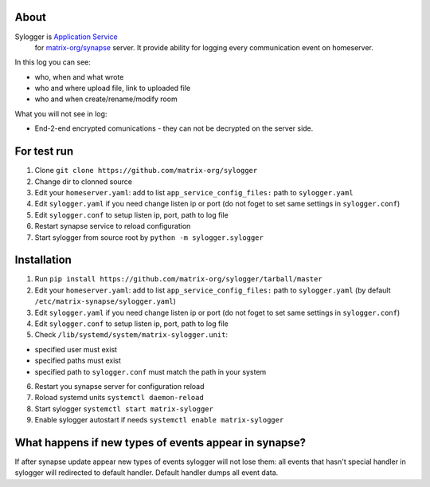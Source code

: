 About
=====

Sylogger is `Application Service <http://matrix.org/docs/guides/application_services.html>`_
 for `matrix-org/synapse <https://github.com/matrix-org/synapse>`_
 server. It provide ability for logging every communication event on homeserver.

In this log you can see:

- who, when and what wrote
- who and where upload file, link to uploaded file
- who and when create/rename/modify room

What you will not see in log:

- End-2-end encrypted comunications - they can not be decrypted on the server side.

For test run
============

1. Clone ``git clone https://github.com/matrix-org/sylogger``
2. Change dir to clonned source
3. Edit your ``homeserver.yaml``: add to list ``app_service_config_files:`` path to ``sylogger.yaml`` 
4. Edit ``sylogger.yaml`` if you need change listen ip or port (do not foget to set same settings in ``sylogger.conf``)
5. Edit ``sylogger.conf`` to setup listen ip, port, path to log file
6. Restart synapse service to reload configuration
7. Start sylogger  from source root by ``python -m sylogger.sylogger``

Installation
============

1. Run ``pip install https://github.com/matrix-org/sylogger/tarball/master``
2. Edit your ``homeserver.yaml``: add to list ``app_service_config_files:`` path to ``sylogger.yaml`` (by default ``/etc/matrix-synapse/sylogger.yaml``)
3. Edit ``sylogger.yaml`` if you need change listen ip or port (do not foget to set same settings in ``sylogger.conf``)
4. Edit ``sylogger.conf`` to setup listen ip, port, path to log file
5. Check ``/lib/systemd/system/matrix-sylogger.unit``:

- specified user must exist
- specified paths must exist
- specified path to ``sylogger.conf`` must match the path in your system

6. Restart you synapse server for configuration reload
7. Roload systemd units ``systemctl daemon-reload``
8. Start sylogger ``systemctl start matrix-sylogger``
9. Enable sylogger autostart if needs ``systemctl enable matrix-sylogger``

What happens if new types of events appear in synapse?
======================================================

If after synapse update appear new types of events sylogger will not lose them: all events that hasn't special handler in sylogger will redirected to default handler. Default handler dumps all event data.
